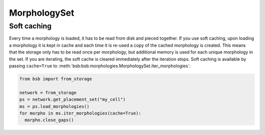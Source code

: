 =============
MorphologySet
=============

.. _soft-caching:
.. _hard-caching:

Soft caching
============

Every time a morphology is loaded, it has to be read from disk and pieced together. If you
use soft caching, upon loading a morphology it is kept in cache and each time it is
re-used a copy of the cached morphology is created. This means that the storage only has
to be read once per morphology, but additional memory is used for each unique morphology
in the set. If you are iterating, the soft cache is cleared immediately after the iteration
stops. Soft caching is available by passing ``cache=True`` to
:meth:`bsb:bsb.morphologies.MorphologySet.iter_morphologies`:

.. code-block:: python

  from bsb import from_storage

  network = from_storage
  ps = network.get_placement_set("my_cell")
  ms = ps.load_morphologies()
  for morpho in ms.iter_morphologies(cache=True):
    morpho.close_gaps()
